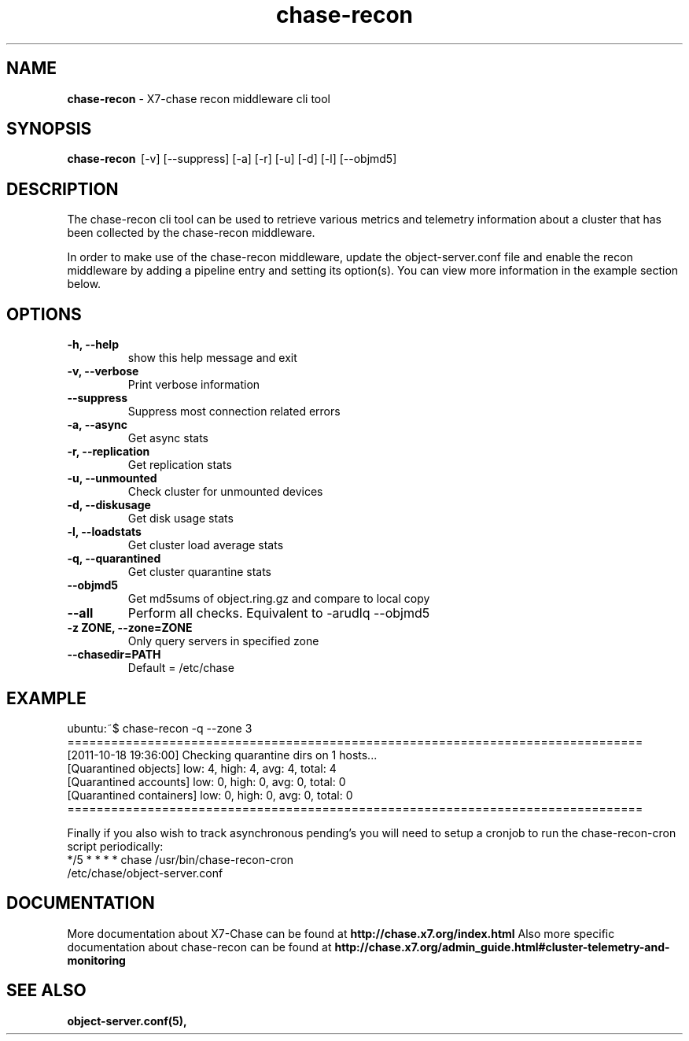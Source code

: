 .\"
.\" Author: Joao Marcelo Martins <marcelo.martins@rackspace.com> or <btorch@gmail.com>
.\" Copyright (c) 2010-2011 X7, LLC.
.\"
.\" Licensed under the Apache License, Version 2.0 (the "License");
.\" you may not use this file except in compliance with the License.
.\" You may obtain a copy of the License at
.\"
.\"    http://www.apache.org/licenses/LICENSE-2.0
.\"
.\" Unless required by applicable law or agreed to in writing, software
.\" distributed under the License is distributed on an "AS IS" BASIS,
.\" WITHOUT WARRANTIES OR CONDITIONS OF ANY KIND, either express or
.\" implied.
.\" See the License for the specific language governing permissions and
.\" limitations under the License.
.\"  
.TH chase-recon 1 "8/26/2011" "Linux" "X7 Chase"

.SH NAME 
.LP
.B chase-recon
\- X7-chase recon middleware cli tool

.SH SYNOPSIS
.LP
.B chase-recon 
\ [-v] [--suppress] [-a] [-r] [-u] [-d] [-l] [--objmd5]
 
.SH DESCRIPTION 
.PP
The chase-recon cli tool can be used to retrieve various metrics and telemetry information about
a cluster that has been collected by the chase-recon middleware. 

In order to make use of the chase-recon middleware, update the object-server.conf file and 
enable the recon middleware by adding a pipeline entry and setting its option(s). You can view 
more information in the example section below.


.SH OPTIONS
.RS 0
.PD 1
.IP "\fB-h, --help\fR"
show this help message and exit
.IP "\fB-v, --verbose\fR"
Print verbose information
.IP "\fB--suppress\fR"
Suppress most connection related errors
.IP "\fB-a, --async\fR"
Get async stats
.IP "\fB-r, --replication\fR"
Get replication stats
.IP "\fB-u, --unmounted\fR"
Check cluster for unmounted devices
.IP "\fB-d, --diskusage\fR"
Get disk usage stats
.IP "\fB-l, --loadstats\fR"
Get cluster load average stats
.IP "\fB-q, --quarantined\fR"
Get cluster quarantine stats
.IP "\fB--objmd5\fR"
Get md5sums of object.ring.gz and compare to local copy
.IP "\fB--all\fR"
Perform all checks. Equivalent to -arudlq --objmd5
.IP "\fB-z ZONE, --zone=ZONE\fR"
Only query servers in specified zone
.IP "\fB--chasedir=PATH\fR"
Default = /etc/chase
.PD
.RE  



.SH EXAMPLE
.LP
.PD 0
.RS 0
.IP "ubuntu:~$ chase-recon -q --zone 3"
.IP "==============================================================================="
.IP "[2011-10-18 19:36:00] Checking quarantine dirs on 1 hosts... "
.IP "[Quarantined objects] low: 4, high: 4, avg: 4, total: 4 "
.IP "[Quarantined accounts] low: 0, high: 0, avg: 0, total: 0 "
.IP "[Quarantined containers] low: 0, high: 0, avg: 0, total: 0 "
.IP "==============================================================================="
.RE

.RS 0
Finally if you also wish to track asynchronous pending’s you will need to setup a 
cronjob to run the chase-recon-cron script periodically:

.IP "*/5 * * * * chase /usr/bin/chase-recon-cron /etc/chase/object-server.conf"
.RE




.SH DOCUMENTATION
.LP
More documentation about X7-Chase can be found at 
.BI http://chase.x7.org/index.html 
Also more specific documentation about chase-recon can be found at 
.BI http://chase.x7.org/admin_guide.html#cluster-telemetry-and-monitoring



.SH "SEE ALSO"
.BR object-server.conf(5),


